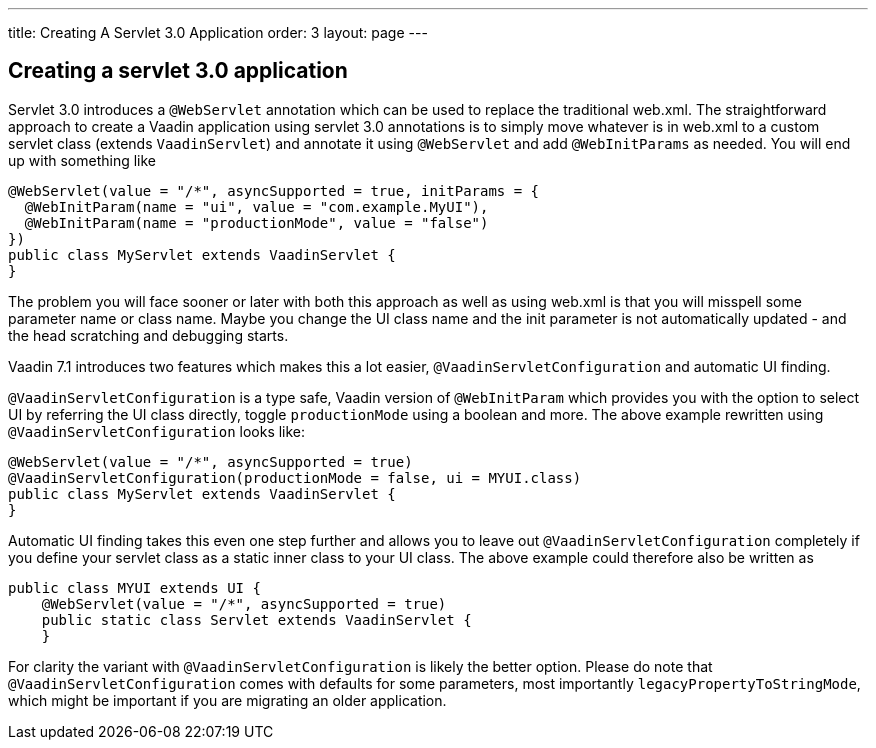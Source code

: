 ---
title: Creating A Servlet 3.0 Application
order: 3
layout: page
---

[[creating-a-servlet-3.0-application]]
Creating a servlet 3.0 application
----------------------------------

Servlet 3.0 introduces a `@WebServlet` annotation which can be used to
replace the traditional web.xml. The straightforward approach to create
a Vaadin application using servlet 3.0 annotations is to simply move
whatever is in web.xml to a custom servlet class (extends `VaadinServlet`)
and annotate it using `@WebServlet` and add `@WebInitParams` as needed. You
will end up with something like

[source,java]
....
@WebServlet(value = "/*", asyncSupported = true, initParams = {
  @WebInitParam(name = "ui", value = "com.example.MyUI"),
  @WebInitParam(name = "productionMode", value = "false")
})
public class MyServlet extends VaadinServlet {
}
....

The problem you will face sooner or later with both this approach as
well as using web.xml is that you will misspell some parameter name or
class name. Maybe you change the UI class name and the init parameter is
not automatically updated - and the head scratching and debugging
starts.

Vaadin 7.1 introduces two features which makes this a lot easier,
`@VaadinServletConfiguration` and automatic UI finding.

`@VaadinServletConfiguration` is a type safe, Vaadin version of
`@WebInitParam` which provides you with the option to select UI by
referring the UI class directly, toggle `productionMode` using a boolean
and more. The above example rewritten using `@VaadinServletConfiguration`
looks like:

[source,java]
....
@WebServlet(value = "/*", asyncSupported = true)
@VaadinServletConfiguration(productionMode = false, ui = MYUI.class)
public class MyServlet extends VaadinServlet {
}
....

Automatic UI finding takes this even one step further and allows you to
leave out `@VaadinServletConfiguration` completely if you define your
servlet class as a static inner class to your UI class. The above
example could therefore also be written as

[source,java]
....
public class MYUI extends UI {
    @WebServlet(value = "/*", asyncSupported = true)
    public static class Servlet extends VaadinServlet {
    }
....

For clarity the variant with `@VaadinServletConfiguration` is likely the
better option. Please do note that `@VaadinServletConfiguration` comes
with defaults for some parameters, most importantly
`legacyPropertyToStringMode`, which might be important if you are
migrating an older application.
